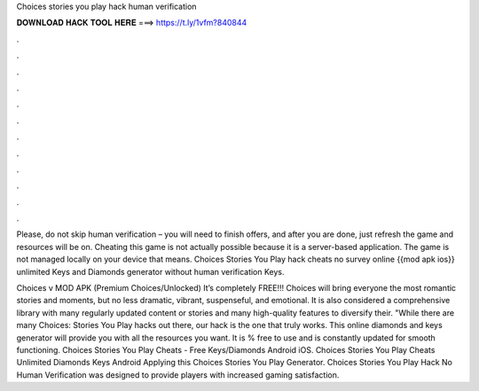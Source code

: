 Choices stories you play hack human verification



𝐃𝐎𝐖𝐍𝐋𝐎𝐀𝐃 𝐇𝐀𝐂𝐊 𝐓𝐎𝐎𝐋 𝐇𝐄𝐑𝐄 ===> https://t.ly/1vfm?840844



.



.



.



.



.



.



.



.



.



.



.



.

Please, do not skip human verification – you will need to finish offers, and after you are done, just refresh the game and resources will be on. Cheating this game is not actually possible because it is a server-based application. The game is not managed locally on your device that means. Choices Stories You Play hack cheats no survey online {{mod apk ios}} unlimited Keys and Diamonds generator without human verification Keys.

Choices v MOD APK (Premium Choices/Unlocked) It’s completely FREE!!! Choices will bring everyone the most romantic stories and moments, but no less dramatic, vibrant, suspenseful, and emotional. It is also considered a comprehensive library with many regularly updated content or stories and many high-quality features to diversify their. "While there are many Choices: Stories You Play hacks out there, our hack is the one that truly works. This online diamonds and keys generator will provide you with all the resources you want. It is % free to use and is constantly updated for smooth functioning. Choices Stories You Play Cheats - Free Keys/Diamonds Android iOS. Choices Stories You Play Cheats Unlimited Diamonds Keys Android Applying this Choices Stories You Play Generator. Choices Stories You Play Hack No Human Verification was designed to provide players with increased gaming satisfaction.
